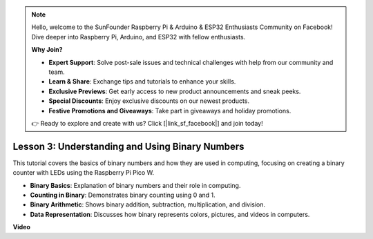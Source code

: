 .. note::

    Hello, welcome to the SunFounder Raspberry Pi & Arduino & ESP32 Enthusiasts Community on Facebook! Dive deeper into Raspberry Pi, Arduino, and ESP32 with fellow enthusiasts.

    **Why Join?**

    - **Expert Support**: Solve post-sale issues and technical challenges with help from our community and team.
    - **Learn & Share**: Exchange tips and tutorials to enhance your skills.
    - **Exclusive Previews**: Get early access to new product announcements and sneak peeks.
    - **Special Discounts**: Enjoy exclusive discounts on our newest products.
    - **Festive Promotions and Giveaways**: Take part in giveaways and holiday promotions.

    👉 Ready to explore and create with us? Click [|link_sf_facebook|] and join today!

Lesson 3:  Understanding and Using Binary Numbers
=================================================================

This tutorial covers the basics of binary numbers and how they are used in computing, focusing on creating a binary counter with LEDs using the Raspberry Pi Pico W.

* **Binary Basics**: Explanation of binary numbers and their role in computing.
* **Counting in Binary**: Demonstrates binary counting using 0 and 1.
* **Binary Arithmetic**: Shows binary addition, subtraction, multiplication, and division.
* **Data Representation**: Discusses how binary represents colors, pictures, and videos in computers.


**Video**

.. raw:: html

    <iframe width="700" height="500" src="https://www.youtube.com/embed/C_xiDka0Nm0?si=DTKVM_8x_WlDm9uw" title="YouTube video player" frameborder="0" allow="accelerometer; autoplay; clipboard-write; encrypted-media; gyroscope; picture-in-picture; web-share" allowfullscreen></iframe>

